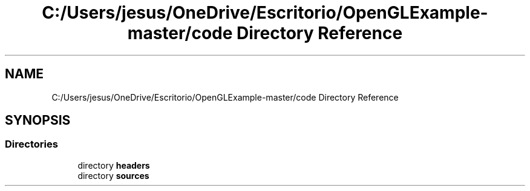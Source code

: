 .TH "C:/Users/jesus/OneDrive/Escritorio/OpenGLExample-master/code Directory Reference" 3 "Sun May 24 2020" "Jesús Fermín Villar Ramírez | OpenGLAssignment" \" -*- nroff -*-
.ad l
.nh
.SH NAME
C:/Users/jesus/OneDrive/Escritorio/OpenGLExample-master/code Directory Reference
.SH SYNOPSIS
.br
.PP
.SS "Directories"

.in +1c
.ti -1c
.RI "directory \fBheaders\fP"
.br
.ti -1c
.RI "directory \fBsources\fP"
.br
.in -1c
